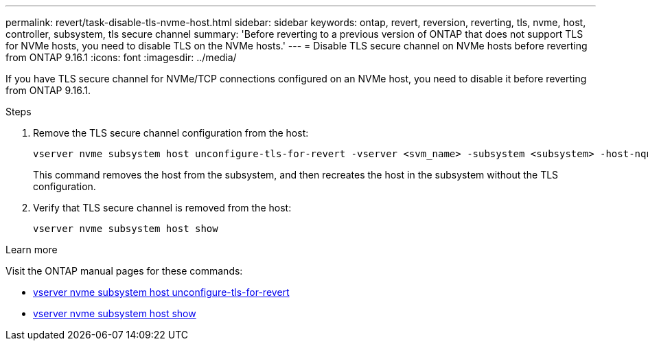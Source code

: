 ---
permalink: revert/task-disable-tls-nvme-host.html
sidebar: sidebar
keywords: ontap, revert, reversion, reverting, tls, nvme, host, controller, subsystem, tls secure channel
summary: 'Before reverting to a previous version of ONTAP that does not support TLS for NVMe hosts, you need to disable TLS on the NVMe hosts.'
---
= Disable TLS secure channel on NVMe hosts before reverting from ONTAP 9.16.1 
:icons: font
:imagesdir: ../media/

[.lead]
If you have TLS secure channel for NVMe/TCP connections configured on an NVMe host, you need to disable it before reverting from ONTAP 9.16.1.

.Steps

. Remove the TLS secure channel configuration from the host:
+
[source,cli]
----
vserver nvme subsystem host unconfigure-tls-for-revert -vserver <svm_name> -subsystem <subsystem> -host-nqn <host_nqn>
----
+
This command removes the host from the subsystem, and then recreates the host in the subsystem without the TLS configuration.

. Verify that TLS secure channel is removed from the host:
+
[source,cli]
----
vserver nvme subsystem host show
----

.Learn more
Visit the ONTAP manual pages for these commands:

* https://docs.netapp.com/us-en/ontap-cli/vserver-nvme-subsystem-host-unconfigure-tls-for-revert.html[vserver nvme subsystem host unconfigure-tls-for-revert^]
* https://docs.netapp.com/us-en/ontap-cli/vserver-nvme-subsystem-host-show.html[vserver nvme subsystem host show^]
